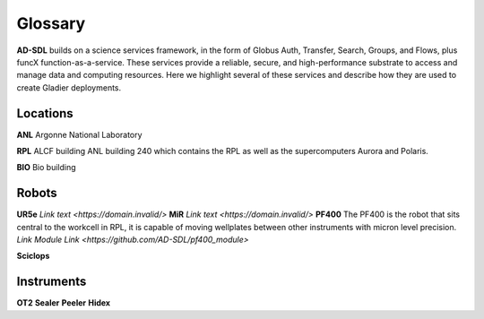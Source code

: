 Glossary
========

**AD-SDL** builds on a science services framework, in the form of Globus Auth, Transfer, Search, Groups, and Flows, plus funcX function-as-a-service. 
These services provide a reliable, secure, and high-performance substrate to access and manage data and computing resources. Here we highlight
several of these services and describe how they are used to create Gladier deployments.

Locations
---------

**ANL** Argonne National Laboratory

**RPL**  ALCF building
ANL building 240 which contains the RPL as well as the supercomputers Aurora and Polaris.


**BIO** Bio building

Robots
------

**UR5e** 
`Link text <https://domain.invalid/>`
**MiR**
`Link text <https://domain.invalid/>`
**PF400**
The PF400 is the robot that sits central to the workcell in RPL, it is capable of moving wellplates between other instruments with micron level precision.
`Link Module Link <https://github.com/AD-SDL/pf400_module>`

**Sciclops**
    
Instruments
-----------

**OT2**
**Sealer**
**Peeler**
**Hidex**


